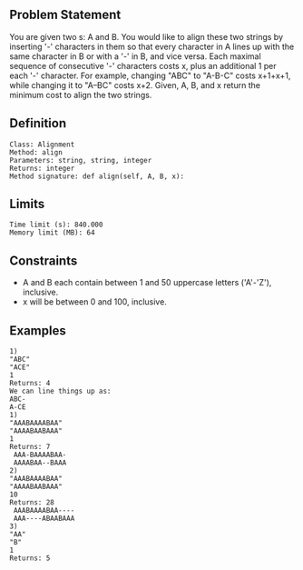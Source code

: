 ** Problem Statement

You are given two s: A and B. You would like to align these two strings by inserting '-' characters in them so that every character in A lines up with the same character in B or with a '-' in B, and vice versa. Each maximal sequence of consecutive '-' characters costs x, plus an additional 1 per each '-' character. For example, changing "ABC" to "A-B-C" costs x+1+x+1, while changing it to "A--BC" costs x+2. Given, A, B, and x return the minimum cost to align the two strings.

** Definition

#+BEGIN_EXAMPLE
Class: Alignment
Method: align
Parameters: string, string, integer
Returns: integer
Method signature: def align(self, A, B, x):
#+END_EXAMPLE

** Limits

#+BEGIN_EXAMPLE
Time limit (s): 840.000
Memory limit (MB): 64
#+END_EXAMPLE

** Constraints

- A and B each contain between 1 and 50 uppercase letters ('A'-'Z'), inclusive.
- x will be between 0 and 100, inclusive.

** Examples

#+BEGIN_EXAMPLE
1)
"ABC"
"ACE"
1
Returns: 4
We can line things up as:
ABC-
A-CE
1)
"AAABAAAABAA"
"AAAABAABAAA"
1
Returns: 7
 AAA-BAAAABAA-
 AAAABAA--BAAA
2)
"AAABAAAABAA"
"AAAABAABAAA"
10
Returns: 28
 AAABAAAABAA----
 AAA----ABAABAAA
3)
"AA"
"B"
1
Returns: 5
#+END_EXAMPLE

